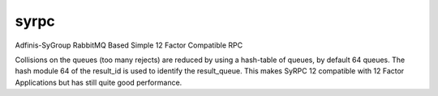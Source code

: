=====
syrpc
=====

Adfinis-SyGroup RabbitMQ Based Simple 12 Factor Compatible RPC

.. code:: plain
      ____   __ 
     |    | |==|
     |____| |  | Web Client
     /::::/ |__|
      |
      |   http get /        .-----------------------.
      |-------------------->|      Backend(0)       |
      |                     | put_request(          |         .-------------------.
      | rendered page       |    'echo',            |         |      Server       |
      | including result_id |    {'value': 'hello'} |-------->| (                 |
      |<--------------------| )                     |         |     type_,        |
      |                     '-----------------------'         |     result_id,    |
      |                                                       |     data          |
      |                                                       | ) = get_request() |
      |    ajax get /echo   .-----------------------.         |                   |
      |-------------------->|      Backend(1)       |-------->| put_request(      |
      |                     | get_result(result_id) |         |     result_id,    |
      |    echo data        |                       |         |     data          |
      |<--------------------|                       |<--------| )                 |
      |                     '-----------------------'         |                   |
      |                                                       '-------------------'
      v

Collisions on the queues (too many rejects) are reduced by using a hash-table
of queues, by default 64 queues. The hash module 64 of the result_id is used to
identify the result_queue. This makes SyRPC 12 compatible with 12 Factor
Applications but has still quite good performance.
